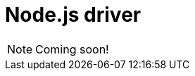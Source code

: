 = Node.js driver
:page-aliases: {page-version}@drivers::nodejs/overview.adoc
:Summary: Overview for TypeDB Node.js driver.
:keywords: typedb, driver, node.js
:pageTitle: TypeDB Node.js driver

[NOTE]
====
Coming soon!
====
